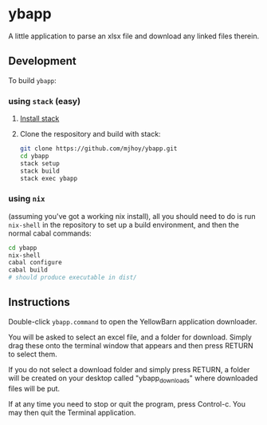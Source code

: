 * ybapp

A little application to parse an xlsx file and download any linked
files therein.

** Development

To build ~ybapp~:

*** using ~stack~ (easy)

1. [[https://github.com/commercialhaskell/stack#how-to-install][Install stack]]
2. Clone the respository and build with stack:
   #+BEGIN_SRC sh
     git clone https://github.com/mjhoy/ybapp.git
     cd ybapp
     stack setup
     stack build
     stack exec ybapp
   #+END_SRC

*** using ~nix~

(assuming you've got a working nix install), all you should need to do
is run ~nix-shell~ in the repository to set up a build environment,
and then the normal cabal commands:

#+BEGIN_SRC sh
  cd ybapp
  nix-shell
  cabal configure
  cabal build
  # should produce executable in dist/
#+END_SRC

** Instructions
:PROPERTIES:
:EXPORT_OPTIONS: toc:nil
:END:

Double-click =ybapp.command= to open the YellowBarn application
downloader.

You will be asked to select an excel file, and a folder for
download. Simply drag these onto the terminal window that appears and
then press RETURN to select them.

If you do not select a download folder and simply press RETURN, a
folder will be created on your desktop called "ybapp_downloads" where
downloaded files will be put.

If at any time you need to stop or quit the program, press
Control-c. You may then quit the Terminal application.
